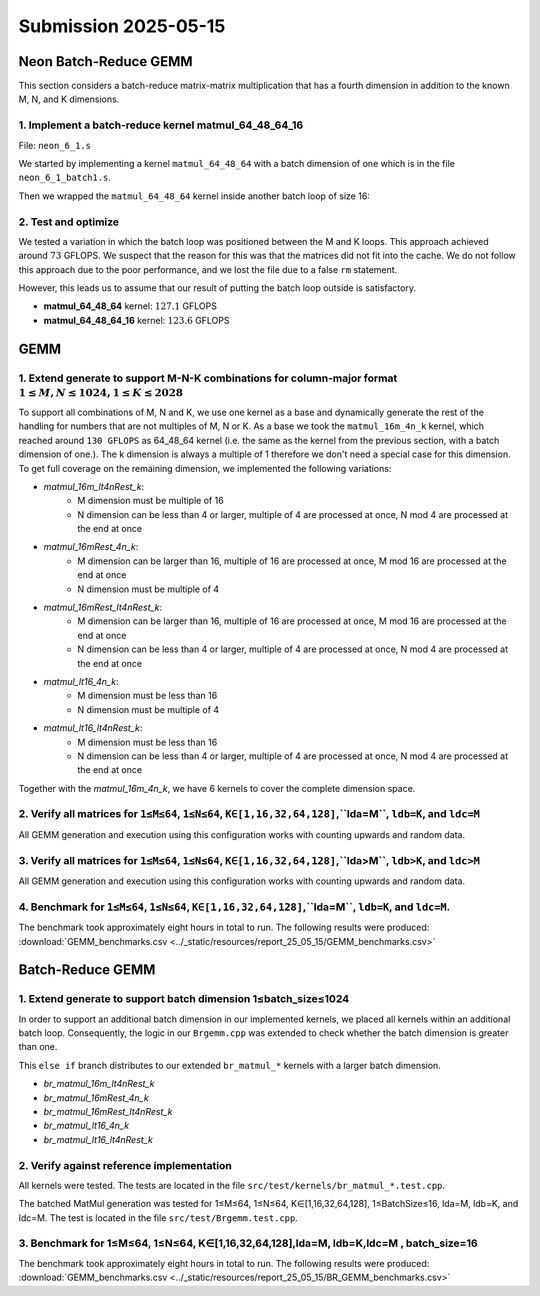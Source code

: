 Submission 2025-05-15
=====================

Neon Batch-Reduce GEMM
----------------------

This section considers a batch-reduce matrix-matrix multiplication that has a fourth dimension in addition to the known M, N, and K dimensions.

1. Implement a batch-reduce kernel matmul_64_48_64_16
^^^^^^^^^^^^^^^^^^^^^^^^^^^^^^^^^^^^^^^^^^^^^^^^^^^^^

File: ``neon_6_1.s``

We started by implementing a kernel ``matmul_64_48_64`` with a batch dimension of one which is in the file ``neon_6_1_batch1.s``.

.. code-block:: asm
    :linenos:
    :emphasize-lines: 18

    ...
        mov x17, #12 // x17 iterator for N loop
    matmul_loop_over_N:
        sub x17, x17, #1

        ...

        mov x16, #4 // x16 iterator for M loop
    matmul_loop_over_M:
        sub x16, x16, #1

        ...

        mov x15, #64 // x15 iterator for K loop
    matmul_loop_over_K:
        sub x15, x15, #1

        ... matmul_16_4_1 kernel ...

        // Loop back to K
        cbnz x15, matmul_loop_over_K

        ...

        // Loop back to M
        cbnz x16, matmul_loop_over_M
        
        ...

        // Loop back to N
        cbnz x17, matmul_loop_over_N

Then we wrapped the ``matmul_64_48_64`` kernel inside another batch loop of size 16:

.. code-block:: asm
    :linenos:
    :emphasize-lines: 3, 41
  
    ...
        mov x19, #16 // x19 iterator for the batch dimension
    matmul_loop_batch_dimension:
        sub x19, x19, #1

        ...

        mov x17, #12 // x17 iterator for N loop
    matmul_loop_over_N:
        sub x17, x17, #1

        ...

        mov x16, #4 // x16 iterator for M loop
    matmul_loop_over_M:
        sub x16, x16, #1

        ...

        mov x15, #64 // x15 iterator for K loop
    matmul_loop_over_K:
        sub x15, x15, #1

        ...

        // Loop back to K
        cbnz x15, matmul_loop_over_K

        ... matmul_16_4_1 kernel ...

        // Loop back to M
        cbnz x16, matmul_loop_over_M
        
        ...

        // Loop back to N
        cbnz x17, matmul_loop_over_N

        ...

        // Loop back to batch dimension
        cbnz x19, matmul_loop_batch_dimension


2. Test and optimize
^^^^^^^^^^^^^^^^^^^^

We tested a variation in which the batch loop was positioned between the M and K loops. This approach achieved around :math:`73` GFLOPS. 
We suspect that the reason for this was that the matrices did not fit into the cache.
We do not follow this approach due to the poor performance, and we lost the file due to a false ``rm`` statement.

However, this leads us to assume that our result of putting the batch loop outside is satisfactory.

.. code-block::
    :emphasize-lines: 4, 8

    -----------------------------------------------------------------------------------------------------------------------------------------------
    Benchmark                                                                                          Time             CPU   Iterations      FLOPS
    -----------------------------------------------------------------------------------------------------------------------------------------------
    GemmMxNxKxBatchFixture<64, 48, 64, 1>/BM_matmul_64_48_64/min_warmup_time:1.000_mean             3104 ns         3093 ns           10 127.138G/s
    GemmMxNxKxBatchFixture<64, 48, 64, 1>/BM_matmul_64_48_64/min_warmup_time:1.000_median           3102 ns         3092 ns           10  127.19G/s
    GemmMxNxKxBatchFixture<64, 48, 64, 1>/BM_matmul_64_48_64/min_warmup_time:1.000_stddev           10.1 ns         8.08 ns           10 331.319M/s
    GemmMxNxKxBatchFixture<64, 48, 64, 1>/BM_matmul_64_48_64/min_warmup_time:1.000_cv               0.33 %          0.26 %            10      0.26%
    GemmMxNxKxBatchFixture<64, 48, 64, 16>/BM_matmul_64_48_64_16/min_warmup_time:1.000_mean        51072 ns        50890 ns           10 123.628G/s
    GemmMxNxKxBatchFixture<64, 48, 64, 16>/BM_matmul_64_48_64_16/min_warmup_time:1.000_median      51027 ns        50840 ns           10 123.749G/s
    GemmMxNxKxBatchFixture<64, 48, 64, 16>/BM_matmul_64_48_64_16/min_warmup_time:1.000_stddev        120 ns          119 ns           10 287.993M/s
    GemmMxNxKxBatchFixture<64, 48, 64, 16>/BM_matmul_64_48_64_16/min_warmup_time:1.000_cv           0.24 %          0.23 %            10      0.23%


- **matmul_64_48_64** kernel: :math:`127.1` GFLOPS
- **matmul_64_48_64_16** kernel: :math:`123.6` GFLOPS


GEMM
----

1. Extend generate to support M-N-K combinations for column-major format :math:`1 \leq M,N \leq 1024, 1 \leq K \leq 2028`
^^^^^^^^^^^^^^^^^^^^^^^^^^^^^^^^^^^^^^^^^^^^^^^^^^^^^^^^^^^^^^^^^^^^^^^^^^^^^^^^^^^^^^^^^^^^^^^^^^^^^^^^^^^^^^^^^^^^^^^^^

To support all combinations of M, N and K, we use one kernel as a base and dynamically generate the rest of the handling for numbers that are not multiples of M, N or K.
As a base we took the ``matmul_16m_4n_k`` kernel, which reached around ``130 GFLOPS`` as 64_48_64 kernel (i.e. the same as the kernel from the
previous section, with a batch dimension of one.). 
The k dimension is always a multiple of 1 therefore we don't need a special case for this dimension. 
To get full coverage on the remaining dimension, we implemented the following variations:

- `matmul_16m_lt4nRest_k`: 
    - M dimension must be multiple of 16 
    - N dimension can be less than 4 or larger, multiple of 4 are processed at once, N mod 4 are processed at the end at once

- `matmul_16mRest_4n_k`:
    - M dimension can be larger than 16, multiple of 16 are processed at once, M mod 16 are processed at the end at once
    - N dimension must be multiple of 4

- `matmul_16mRest_lt4nRest_k`:
    - M dimension can be larger than 16, multiple of 16 are processed at once, M mod 16 are processed at the end at once
    - N dimension can be less than 4 or larger, multiple of 4 are processed at once, N mod 4 are processed at the end at once

- `matmul_lt16_4n_k`:
    - M dimension must be less than 16
    - N dimension must be multiple of 4

- `matmul_lt16_lt4nRest_k`:
    - M dimension must be less than 16
    - N dimension can be less than 4 or larger, multiple of 4 are processed at once, N mod 4 are processed at the end at once

Together with the `matmul_16m_4n_k`, we have 6 kernels to cover the complete dimension space.

.. image:: ../_static/images/report_25_05_15/matmul_coverage_light.svg
    :align: center
    :class: only-light

.. image:: ../_static/images/report_25_05_15/matmul_coverage_dark.svg
    :align: center
    :class: only-dark

2. Verify all matrices for ``1≤M≤64``, ``1≤N≤64``, ``K∈[1,16,32,64,128]``,``lda=M``, ``ldb=K``, and ``ldc=M``
^^^^^^^^^^^^^^^^^^^^^^^^^^^^^^^^^^^^^^^^^^^^^^^^^^^^^^^^^^^^^^^^^^^^^^^^^^^^^^^^^^^^^^^^^^^^^^^^^^^^^^^^^^^^^

All GEMM generation and execution using this configuration works with counting upwards and random data.

3. Verify all matrices for ``1≤M≤64``, ``1≤N≤64``, ``K∈[1,16,32,64,128]``,``lda>M``, ``ldb>K``, and ``ldc>M``
^^^^^^^^^^^^^^^^^^^^^^^^^^^^^^^^^^^^^^^^^^^^^^^^^^^^^^^^^^^^^^^^^^^^^^^^^^^^^^^^^^^^^^^^^^^^^^^^^^^^^^^^^^^^^

All GEMM generation and execution using this configuration works with counting upwards and random data.

4. Benchmark for ``1≤M≤64``, ``1≤N≤64``, ``K∈[1,16,32,64,128]``,``lda=M``, ``ldb=K``, and ``ldc=M``. 
^^^^^^^^^^^^^^^^^^^^^^^^^^^^^^^^^^^^^^^^^^^^^^^^^^^^^^^^^^^^^^^^^^^^^^^^^^^^^^^^^^^^^^^^^^^^^^^^^^^^

The benchmark took approximately eight hours in total to run. The following results were produced: :download:`GEMM_benchmarks.csv <../_static/resources/report_25_05_15/GEMM_benchmarks.csv>`


Batch-Reduce GEMM
-----------------

1. Extend generate to support batch dimension 1≤batch_size≤1024
^^^^^^^^^^^^^^^^^^^^^^^^^^^^^^^^^^^^^^^^^^^^^^^^^^^^^^^^^^^^^^^

In order to support an additional batch dimension in our implemented kernels, we placed all kernels within an additional batch loop.
Consequently, the logic in our ``Brgemm.cpp`` was extended to check whether the batch dimension is greater than one.

.. code-block:: cpp
    :linenos:
    :emphasize-lines: 19

    ...
    if (dtype != dtype_t::fp32)
    {
      return error_t::err_wrong_dtype;
    }
    if (m == 0 || n == 0 || k == 0)
    {
      return error_t::err_wrong_dimension;
    }
    if ((trans_a + trans_b + trans_c) != 0)
    {
      return error_t::err_row_major_order_not_supported;
    }

    if (br_size == 1 && (trans_a + trans_b + trans_c) == 0 && dtype == dtype_t::fp32)
    {
      fill_with_matmuls_no_batch_dim_column_major_fp32(m, n, k);
    }
    else if (br_size > 1 && (trans_a + trans_b + trans_c) == 0 && dtype == dtype_t::fp32)
    {
      fill_with_matmuls_batch_dim_column_major_fp32(m, n, k, br_size);
    }
    else
    {
      throw std::logic_error(
        std::format("Unhandled parameter combination found: m='{}', n='{}', k='{}', br_size='{}', trans_a='{}', trans_b='{}', "
                    "trans_c = '{}', dtype = '{}'",
                    m, n, k, br_size, trans_a, trans_b, trans_c, static_cast<int32_t>(dtype)));
    }
    ...

This ``else if`` branch distributes to our extended ``br_matmul_*`` kernels with a larger batch dimension.

- `br_matmul_16m_lt4nRest_k`
- `br_matmul_16mRest_4n_k`
- `br_matmul_16mRest_lt4nRest_k`
- `br_matmul_lt16_4n_k`
- `br_matmul_lt16_lt4nRest_k`

2. Verify against reference implementation
^^^^^^^^^^^^^^^^^^^^^^^^^^^^^^^^^^^^^^^^^^

All kernels were tested. The tests are located in the file ``src/test/kernels/br_matmul_*.test.cpp``.

The batched MatMul generation was tested for 1≤M≤64, 1≤N≤64, K∈[1,16,32,64,128], 1≤BatchSize≤16, lda=M, ldb=K, and ldc=M. The test is located in the file ``src/test/Brgemm.test.cpp``.

3. Benchmark for 1≤M≤64, 1≤N≤64, K∈[1,16,32,64,128],lda=M, ldb=K,ldc=M , batch_size=16
^^^^^^^^^^^^^^^^^^^^^^^^^^^^^^^^^^^^^^^^^^^^^^^^^^^^^^^^^^^^^^^^^^^^^^^^^^^^^^^^^^^^^^

The benchmark took approximately eight hours in total to run. The following results were produced: :download:`GEMM_benchmarks.csv <../_static/resources/report_25_05_15/BR_GEMM_benchmarks.csv>`
